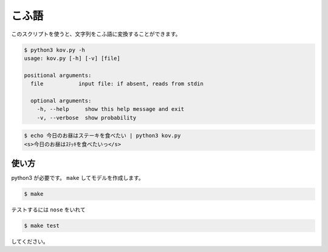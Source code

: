 ========
こふ語
========

このスクリプトを使うと、文字列をこふ語に変換することができます。

.. code-block:: bash

    $ python3 kov.py -h
    usage: kov.py [-h] [-v] [file]

    positional arguments:
      file           input file: if absent, reads from stdin

      optional arguments:
        -h, --help     show this help message and exit
        -v, --verbose  show probability

.. code-block:: bash

    $ echo 今日のお昼はステーキを食べたい | python3 kov.py
    <s>今日のお昼はｽﾃｯｷを食べたいっ</s>


使い方
=======

python3 が必要です。 ``make`` してモデルを作成します。

.. code-block:: bash

    $ make

テストするには ``nose`` をいれて

.. code-block:: bash

    $ make test

してください。

